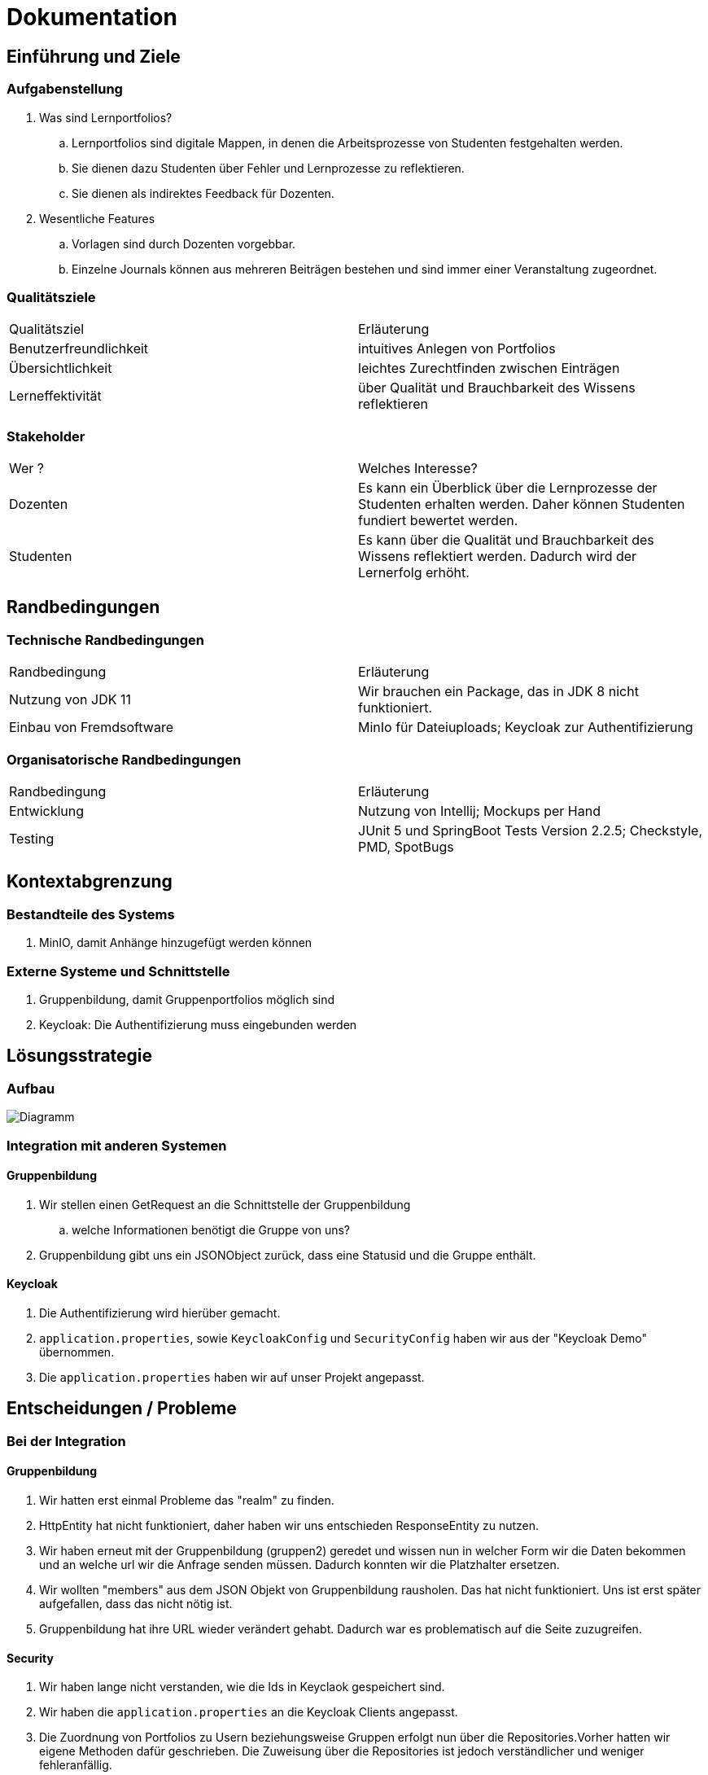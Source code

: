 = Dokumentation

== Einführung und Ziele

=== Aufgabenstellung

. Was sind Lernportfolios?

.. Lernportfolios sind digitale Mappen, in denen die Arbeitsprozesse von Studenten festgehalten werden.
.. Sie dienen dazu Studenten über Fehler und Lernprozesse zu reflektieren.
.. Sie dienen als indirektes Feedback für Dozenten.

. Wesentliche Features

.. Vorlagen sind durch Dozenten vorgebbar.
.. Einzelne Journals können aus mehreren Beiträgen bestehen und sind immer einer Veranstaltung zugeordnet.

=== Qualitätsziele

|===

| Qualitätsziel | Erläuterung

| Benutzerfreundlichkeit | intuitives Anlegen von Portfolios

| Übersichtlichkeit | leichtes Zurechtfinden zwischen Einträgen

| Lerneffektivität | über Qualität und Brauchbarkeit des Wissens reflektieren

|===


=== Stakeholder

|===

| Wer ? | Welches Interesse?

| Dozenten | Es kann ein Überblick über die Lernprozesse der Studenten erhalten werden. Daher können Studenten fundiert bewertet werden.

| Studenten | Es kann über die Qualität und Brauchbarkeit des Wissens reflektiert werden. Dadurch wird der Lernerfolg erhöht.

|===

== Randbedingungen

=== Technische Randbedingungen

|===

| Randbedingung | Erläuterung

| Nutzung von JDK 11 | Wir brauchen ein Package, das in JDK 8 nicht funktioniert.

| Einbau von Fremdsoftware | MinIo für Dateiuploads; Keycloak zur Authentifizierung

|===

=== Organisatorische Randbedingungen

|===

| Randbedingung | Erläuterung

| Entwicklung | Nutzung von Intellij; Mockups per Hand

| Testing | JUnit 5 und SpringBoot Tests Version 2.2.5; Checkstyle, PMD, SpotBugs

|===



== Kontextabgrenzung

=== Bestandteile des Systems
. MinIO, damit Anhänge hinzugefügt werden können

=== Externe Systeme und Schnittstelle
. Gruppenbildung, damit Gruppenportfolios möglich sind
. Keycloak: Die Authentifizierung muss eingebunden werden


== Lösungsstrategie
=== Aufbau

image::Diagramm.png[]

=== Integration mit anderen Systemen
==== Gruppenbildung
. Wir stellen einen GetRequest an die Schnittstelle der Gruppenbildung
.. welche Informationen benötigt die Gruppe von uns?
. Gruppenbildung gibt uns ein JSONObject zurück, dass eine Statusid und die Gruppe enthält.

==== Keycloak
. Die Authentifizierung wird hierüber gemacht.
. `application.properties`, sowie `KeycloakConfig` und `SecurityConfig` haben wir aus der "Keycloak Demo" übernommen.
. Die `application.properties` haben wir auf unser Projekt angepasst.


== Entscheidungen / Probleme

=== Bei der Integration

==== Gruppenbildung

. Wir hatten erst einmal Probleme das "realm" zu finden.
. HttpEntity hat nicht funktioniert, daher haben wir uns entschieden ResponseEntity zu nutzen.
. Wir haben erneut mit der Gruppenbildung (gruppen2) geredet und wissen nun in welcher Form wir die Daten bekommen und an welche url wir die Anfrage senden müssen. Dadurch konnten wir die Platzhalter ersetzen.
. Wir wollten "members" aus dem JSON Objekt von Gruppenbildung rausholen. Das hat nicht funktioniert. Uns ist erst später aufgefallen, dass das nicht nötig ist.
. Gruppenbildung hat ihre URL wieder verändert gehabt. Dadurch war es problematisch auf die Seite zuzugreifen.

==== Security

. Wir haben lange nicht verstanden, wie die Ids in Keyclaok gespeichert sind.
. Wir haben die `application.properties` an die Keycloak Clients angepasst.
. Die Zuordnung von Portfolios zu Usern beziehungsweise Gruppen erfolgt nun über die Repositories.Vorher hatten wir eigene Methoden dafür geschrieben. Die Zuweisung über die Repositories ist jedoch verständlicher und weniger fehleranfällig.

==== Datenbank Update Service
. Da wir das genaue Format, das wir von der Gruppenbildung erhalten werden, noch nicht kennen,
konnten wir nur ein Gerüst entwickeln. Bislang ist nur bekannt, dass wir JSON verwenden werden.
. Die `processUpdates` Methode hat anfangs nicht funktioniert. Das lag daran, dass wir das GroupRepository mit `Autowired` annotiert hatten. Wir brauchten allerdings eine `final @NonNull` Deklaration.


=== Beim Bau des Frontends / der Website
Wichtig: Wenn "spring.jpa.hibernate.ddl-auto" in application.properties auf "update" gesetzt ist, muss man vor dem Ausführen des Programms den docker-container neu starten. Wir empfehlen die Property auf "create" zu setzten. Dann tritt dieses Problem nicht auf.

. In unserem Mock haben wir Bootstrap verwendet, um neue Elemente anzeigen zu lassen. Dabei traten Probleme auf, was für uns ein Hinweis war, dass wir unser Design vereinfachen sollten.
.. Am Ende des Projektes hatten wir es geschafft, die grundlegenden Design-Idee umzusetzten, aber unsere Umsetzung, in der das Laden eines neuen Eintrages das Laden einer neuen Seite bedeutet, ist stabiler und Fehlern gegenüber robust.
. Eine weitere Problematik war, dass wir zum Teil komplizierte Thymeleaf-Logik verwenden, um den Inhalt richtig anzeigen zu können;
.. Hier war für uns wichtig, klare Grenzen zwischen Dozenten und Studenten zu zeihen. Um dafür zu sorgen, dass die Logik dieser User Gruppen klar getrennt ist, haben wir uns dafür entschieden für beide Gruppen separate HTML Dateien und Controller Klassen zu schrieben.
.. Thymeleaf war auch sehr nützlich für uns Fehler in unseren Controllern bzw. Service Klassen zu finden, da die kleinsten Fehler oder vergessenen Annotationen dafür sorgten, dass das Frontend nicht funktioniert.
. Nachdem wir mit der Darstellung der Profolios fertig waren, wandten wir uns den Einträgen zu. Hier hatten wir das Problem, dass wir nicht nur Textfelder, sondern unter anderem auch Single & Multiple Choice Felder mit liefern wollten. Um dies zu implementieren, haben wir:
.. Thymeleaf verwendt um die Darstellung des Fields auf der Webseite dem Field-Typ anzupassen.
.. Mehrere Update Funktionen geschrieben, um die Geschäftslogik für die unterschiedlichen Felder zu implementieren.
. Das heißt zwar, dass das Hinzufügen von neuen, bisher nicht implementierten Feld-Typen etwas aufwändig ist, da man vermutlich auch eine Update Funktion schreiben muss, aber wir hielten unseren Lösungsansatz für sinnvoller, da wir so eine klarere Trennung im Code haben, was u.a. das Troubleshooting einfacher gemacht hat.
. Wir haben folgende Feld-Typen Implementiert:
.. Textfelder
.. Single-Choice Auswahl Felder
.. Mulitple-Choice Auswahl Felder
.. Range-Slider Felder
.. Data-Upload Felder
... Hier auch Bilder
. Zu den Auswahl-Feldern: Uns ist in den letzten Stunden der Arbeit am Projekt aufgefallen, dass unsere Implementierung nicht richtig funktioniert: Wir hatten die Values der Buttons als Liste an den Controller weitergegeben. Wir waren davon ausgegangen, dass wir eine Liste der Form {,checked,,} erhalten. Also; zweiter von vier Buttons ist gecheckt worden, also erhalten wir, wenn wir auf dieser Liste .split(",") aufrufen ein String-Array der Form {null, "checked", null, null} erhalten. Tatsächlich erhielten wir folgende Liste {"checked"}. Da wir davon ausgegangen waren, wir würde einen Wert für alle Buttons erhalten und dann über die Liste iterieren, erhielten wir einen Bug, der dafür sorgte, dass wir, unabhängig von der Auswahl, bei x ausgewählten Buttons immer die x ersten Buttons gecheckt hatten. Um dies zu lösen, ersetzten wir den Wert der Buttons durch den "Namen" des Buttons und überprüfen dann, welche Namen im der erhaltenen Liste enthalten sind.

=== Beim Test
. Der Test `AccessRestriction` hat mit einem einfachen MockUser nicht funktioniert. Wir wurden dann durch ein 'TodayILearned' in Rocketchat auf `WithMockKeycloakAuth` aufmerksam.
.. Bei dem Einbau der dependency gab es Probleme, da wir JDK8 genutzt haben.
.. Wir sind dann auf JDK11 umgestiegen. Damit lief der Test durch. Die Applikation funktionierte weiterhin.
.. Gradle build funktionierte lokal, aber nicht beim push in github. Daher haben wir noch die github actions in JDK11 geändert.
. Beim Datenbank Update Service
.. JUnit 5 nutzt anscheinend kein `@Test(expected = Exception.class)` mehr, sodass wir nach Alternativen suchen mussten.
So nutzen wir jetzt `Asserions.assertThrows`.
. Zum Testen des HttpClient haben wir uns entschieden, einen Interface und FakeHttpClient zu nutzen.
Der Response des Clients ist sofort schon die Response Body, wie wir später bemerkten.
. Auf private Felder einer Klasse kann man im Test leider nicht zugreifen.
Das Nutzen von `manifold.ext.api.Jailbreak` hilft auch nicht.
Wir haben das Problem gelöst, indem wir Felder und Methoden package-private eingestellt haben.
. Beim Testen müssen wir teilweise auch auf die Logeinträge achten.
Dazu mussten wir diese in einer Liste speichern.
. Wir haben uns entschieden, keinen Test für den Accountservice zu schreiben. Es wird kaum Logik genutzt, so dass es sich um einen Test handeln würde, der Implementierungsdetails testet.
. Wir haben häufiger `NullPointerExceptions` beim Testen bekommen.
.. Teilweise lag es daran, dass wir diese nicht abgefangen haben.
.. Sonst war häufiger das Problem die richtigen Sachen zu mocken und bei allem daran zu denken, dass man mit `when(...).thenReturn(...)` arbeiten muss.

== Qualitätsszenarien


